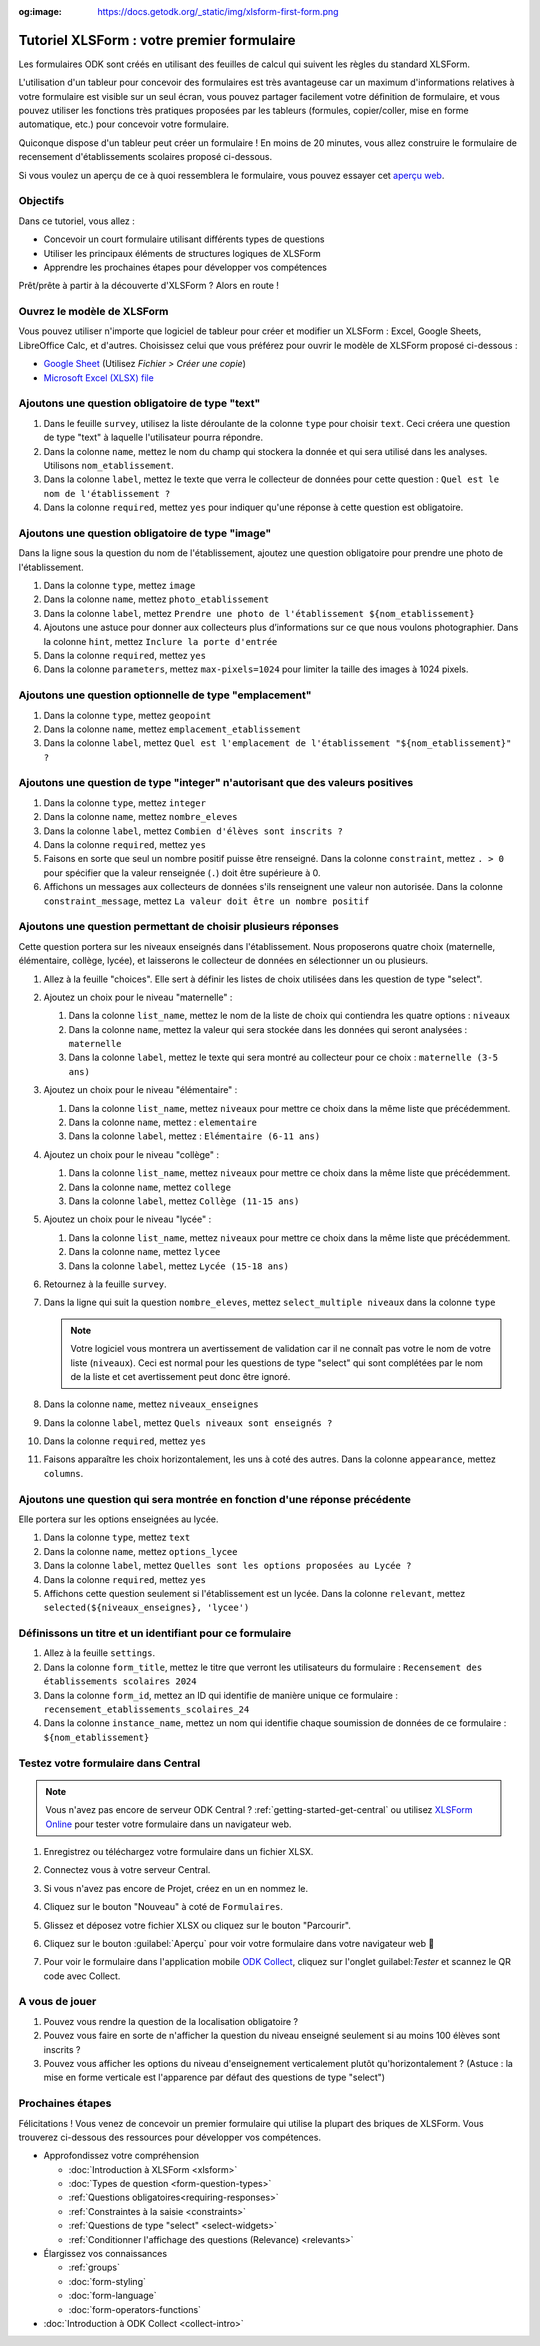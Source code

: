 :og:image: https://docs.getodk.org/_static/img/xlsform-first-form.png

Tutoriel XLSForm : votre premier formulaire
===========================================

Les formulaires ODK sont créés en utilisant des feuilles de calcul qui suivent les règles du standard XLSForm.

L'utilisation d'un tableur pour concevoir des formulaires est très avantageuse car un maximum d'informations relatives à votre formulaire est visible sur un seul écran, vous pouvez partager facilement votre définition de formulaire, et vous pouvez utiliser les fonctions très pratiques proposées par les tableurs (formules, copier/coller, mise en forme automatique, etc.) pour concevoir votre formulaire.

Quiconque dispose d'un tableur peut créer un formulaire ! En moins de 20 minutes, vous allez construire le formulaire de recensement d'établissements scolaires proposé ci-dessous.

..  youtube:: 22l0xHxJ3vo
   :width: 100%

Si vous voulez un aperçu de ce à quoi ressemblera le formulaire, vous pouvez essayer cet `aperçu web <https://demo.getodk.cloud/-/single/uvOoPKYmRSpeUTab5bflNBBMT37L0u7?st=es1kN9UyLfov8T1SZEB8QCTw9gaGp6$s73b9muqj4czHlVown2UAcmyLt3uGNkcN>`_.

Objectifs
---------

Dans ce tutoriel, vous allez :

* Concevoir un court formulaire utilisant différents types de questions
* Utiliser les principaux éléments de structures logiques de XLSForm
* Apprendre les prochaines étapes pour développer vos compétences

Prêt/prête à partir à la découverte d'XLSForm ? Alors en route !

Ouvrez le modèle de XLSForm
---------------------------
Vous pouvez utiliser n'importe que logiciel de tableur pour créer et modifier un XLSForm : Excel, Google Sheets, LibreOffice Calc, et d'autres. Choisissez celui que vous préférez pour ouvrir le modèle de XLSForm proposé ci-dessous :

* `Google Sheet <https://docs.google.com/spreadsheets/d/1v9Bumt3R0vCOGEKQI6ExUf2-8T72-XXp_CbKKTACuko>`_ (Utilisez  `Fichier > Créer une copie`)
* `Microsoft Excel (XLSX) file <https://github.com/getodk/xlsform-template/raw/main/ODK%20XLSForm%20Template.xlsx>`_

Ajoutons une question obligatoire de type "text"
------------------------------------------------

#. Dans le feuille ``survey``, utilisez la liste déroulante de la colonne ``type`` pour choisir ``text``. Ceci créera une question de type "text" à laquelle l'utilisateur pourra répondre.
#. Dans la colonne ``name``, mettez le nom du champ qui stockera la donnée et qui sera utilisé dans les analyses. Utilisons ``nom_etablissement``.
#. Dans la colonne ``label``, mettez le texte que verra le collecteur de données pour cette question : ``Quel est le nom de l'établissement ?``
#. Dans la colonne ``required``, mettez ``yes`` pour indiquer qu'une réponse à cette question est obligatoire.

Ajoutons une question obligatoire de type "image"
-------------------------------------------------

Dans la ligne sous la question du nom de l'établissement, ajoutez une question obligatoire pour prendre une photo de l'établissement.

#. Dans la colonne ``type``, mettez ``image``
#. Dans la colonne ``name``, mettez ``photo_etablissement``
#. Dans la colonne ``label``, mettez ``Prendre une photo de l'établissement ${nom_etablissement}``
#. Ajoutons une astuce pour donner aux collecteurs plus d’informations sur ce que nous voulons photographier. Dans la colonne ``hint``, mettez ``Inclure la porte d'entrée``
#. Dans la colonne ``required``, mettez ``yes``
#. Dans la colonne ``parameters``, mettez ``max-pixels=1024`` pour limiter la taille des images à 1024 pixels.

Ajoutons une question optionnelle de type "emplacement"
-------------------------------------------------------

#. Dans la colonne ``type``, mettez ``geopoint``
#. Dans la colonne ``name``, mettez ``emplacement_etablissement``
#. Dans la colonne ``label``, mettez ``Quel est l'emplacement de l'établissement "${nom_etablissement}" ?``

Ajoutons une question de type "integer" n'autorisant que des valeurs positives
------------------------------------------------------------------------------

#. Dans la colonne ``type``, mettez ``integer``
#. Dans la colonne ``name``, mettez ``nombre_eleves``
#. Dans la colonne ``label``, mettez ``Combien d'élèves sont inscrits ?``
#. Dans la colonne ``required``, mettez ``yes``
#. Faisons en sorte que seul un nombre positif puisse être renseigné. Dans la colonne ``constraint``, mettez ``. > 0`` pour spécifier que la valeur renseignée (``.``) doit être supérieure à 0.
#. Affichons un messages aux collecteurs de données s'ils renseignent une valeur non autorisée. Dans la colonne ``constraint_message``, mettez ``La valeur doit être un nombre positif``

Ajoutons une question permettant de choisir plusieurs réponses
--------------------------------------------------------------

Cette question portera sur les niveaux enseignés dans l'établissement. Nous proposerons quatre choix (maternelle, élémentaire, collège, lycée), et laisserons le collecteur de données en sélectionner un ou plusieurs.

#. Allez à la feuille "choices". Elle sert à définir les listes de choix utilisées dans les question de type "select".
#. Ajoutez un choix pour le niveau "maternelle" : 

   #. Dans la colonne ``list_name``, mettez le nom de la liste de choix qui contiendra les quatre options : ``niveaux``
   #. Dans la colonne ``name``, mettez la valeur qui sera stockée dans les données qui seront analysées : ``maternelle``
   #. Dans la colonne ``label``, mettez le texte qui sera montré au collecteur pour ce choix : ``maternelle (3-5 ans)``
   
#. Ajoutez un choix pour le niveau "élémentaire" : 

   #. Dans la colonne ``list_name``, mettez ``niveaux`` pour mettre ce choix dans la même liste que précédemment.
   #. Dans la colonne ``name``, mettez : ``elementaire``
   #. Dans la colonne ``label``, mettez : ``Elémentaire (6-11 ans)``
   
#. Ajoutez un choix pour le niveau "collège" : 

   #. Dans la colonne ``list_name``, mettez ``niveaux`` pour mettre ce choix dans la même liste que précédemment.
   #. Dans la colonne ``name``, mettez ``college``
   #. Dans la colonne ``label``, mettez ``Collège (11-15 ans)``
   
#. Ajoutez un choix pour le niveau "lycée" : 

   #. Dans la colonne ``list_name``, mettez ``niveaux`` pour mettre ce choix dans la même liste que précédemment.
   #. Dans la colonne ``name``, mettez ``lycee``
   #. Dans la colonne ``label``, mettez ``Lycée (15-18 ans)``
   
#. Retournez à la feuille ``survey``.
#. Dans la ligne qui suit la question ``nombre_eleves``, mettez ``select_multiple niveaux`` dans la colonne ``type``
  
   .. note::
     Votre logiciel vous montrera un avertissement de validation car il ne connaît pas votre le nom de votre liste (``niveaux``). Ceci est normal pour les questions de type "select" qui sont complétées par le nom de la liste et cet avertissement peut donc être ignoré.

#. Dans la colonne ``name``, mettez ``niveaux_enseignes``
#. Dans la colonne ``label``, mettez ``Quels niveaux sont enseignés ?``
#. Dans la colonne ``required``, mettez ``yes``
#. Faisons apparaître les choix horizontalement, les uns à coté des autres. Dans la colonne ``appearance``, mettez ``columns``.

Ajoutons une question qui sera montrée en fonction d'une réponse précédente
--------------------------------------------------------------------------
Elle portera sur les options enseignées au lycée.

#. Dans la colonne ``type``, mettez ``text``
#. Dans la colonne ``name``, mettez ``options_lycee``
#. Dans la colonne ``label``, mettez ``Quelles sont les options proposées au Lycée ?``
#. Dans la colonne ``required``, mettez ``yes``
#. Affichons cette question seulement si l'établissement est un lycée. Dans la colonne ``relevant``, mettez ``selected(${niveaux_enseignes}, 'lycee')``

Définissons un titre et un identifiant pour ce formulaire
---------------------------------------------------------

#. Allez à la feuille ``settings``.
#. Dans la colonne ``form_title``, mettez le titre que verront les utilisateurs du formulaire : ``Recensement des établissements scolaires 2024``
#. Dans la colonne ``form_id``, mettez an ID qui identifie de manière unique ce formulaire : ``recensement_etablissements_scolaires_24``
#. Dans la colonne ``instance_name``, mettez un nom qui identifie chaque soumission de données de ce formulaire : ``${nom_etablissement}``

Testez votre formulaire dans Central
------------------------------------

.. note::
   Vous n'avez pas encore de serveur ODK Central ? :ref:`getting-started-get-central` ou utilisez `XLSForm Online <https://getodk.org/xlsform>`_ pour tester votre formulaire dans un navigateur web.

#. Enregistrez ou téléchargez votre formulaire dans un fichier XLSX.
#. Connectez vous à votre serveur Central.
#. Si vous n'avez pas encore de Projet, créez en un en nommez le.
#. Cliquez sur le bouton "Nouveau" à coté de ``Formulaires``.
#. Glissez et déposez votre fichier XLSX ou cliquez sur le bouton "Parcourir".
   
   .. image:: ../../img/language/fr/xlsform-premier-formulaire/upload-formulaire-recensement-etablissments.*
     :scale: 30%
     :alt: La boite de dialogue de chargement de formulaire d'ODK Central.

#. Cliquez sur le bouton :guilabel:`Aperçu` pour voir votre formulaire dans votre navigateur web 🎉
  
   .. image:: ../../img/language/fr/xlsform-premier-formulaire/ebauche-formulaire-recensement-etablissments.*
     :alt: ODK Central affichant une ébauche du formulaire de recensement des établissements scolaires. Il y a un cadre rouge autour du bouton "Aperçu".

   .. image:: ../../img/language/fr/xlsform-premier-formulaire/apercu-formulaire-recensement-etablissments.*
     :alt: ODK Central affichant un aperçu web du formulaire de recensement des établissements scolaires.
     :align: center

#. Pour voir le formulaire dans l'application mobile `ODK Collect <https://play.google.com/store/apps/details?id=org.odk.collect.android>`_, cliquez sur l'onglet guilabel:`Tester` et scannez le QR code avec Collect.

A vous de jouer
---------------

#. Pouvez vous rendre la question de la localisation obligatoire ?
#. Pouvez vous faire en sorte de n'afficher la question du niveau enseigné seulement si au moins 100 élèves sont inscrits ?
#. Pouvez vous afficher les options du niveau d'enseignement verticalement plutôt qu'horizontalement ? (Astuce : la mise en forme verticale est l'apparence par défaut des questions de type "select")

Prochaines étapes
-----------------
Félicitations ! Vous venez de concevoir un premier formulaire qui utilise la plupart des briques de XLSForm. Vous trouverez ci-dessous des ressources pour développer vos compétences.

* Approfondissez votre compréhension

  * :doc:`Introduction à XLSForm <xlsform>`
  * :doc:`Types de question <form-question-types>`
  * :ref:`Questions obligatoires<requiring-responses>`
  * :ref:`Constraintes à la saisie <constraints>`
  * :ref:`Questions de type "select" <select-widgets>`
  * :ref:`Conditionner l'affichage des questions (Relevance) <relevants>`

* Élargissez vos connaissances

  * :ref:`groups`
  * :doc:`form-styling`
  * :doc:`form-language`
  * :doc:`form-operators-functions`

* :doc:`Introduction à ODK Collect <collect-intro>`

